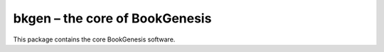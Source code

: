 ###############################
bkgen – the core of BookGenesis
###############################
.. image:: https://readthedocs.org/projects/bkgen/badge/?version=latest
	:target: http://bkgen.readthedocs.io/en/latest/?badge=latest
	:alt: Documentation Status

This package contains the core BookGenesis software. 
